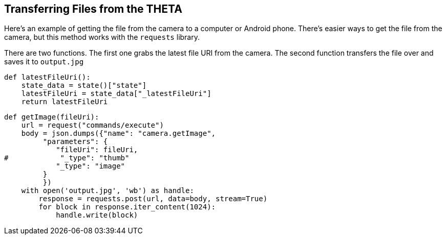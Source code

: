 == Transferring Files from the THETA

Here's an example of getting the file from the camera to a computer
or Android phone.  There's easier ways to get the file from the camera,
but this method works with the `requests` library.

There are two functions.  The first one grabs the latest file URI from the
camera.  The second function transfers the file over and saves it to
`output.jpg`

  def latestFileUri():
      state_data = state()["state"]
      latestFileUri = state_data["_latestFileUri"]
      return latestFileUri

  def getImage(fileUri):
      url = request("commands/execute")
      body = json.dumps({"name": "camera.getImage",
           "parameters": {
              "fileUri": fileUri,
  #            "_type": "thumb"
              "_type": "image"
           }
           })
      with open('output.jpg', 'wb') as handle:
          response = requests.post(url, data=body, stream=True)
          for block in response.iter_content(1024):
              handle.write(block)
